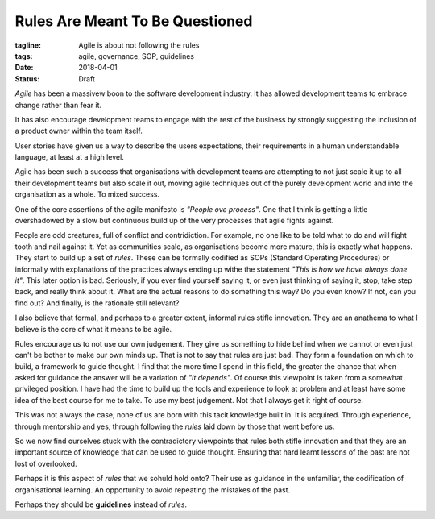 Rules Are Meant To Be Questioned
================================

:tagline: Agile is about not following the rules
:tags: agile, governance, SOP, guidelines
:date: 2018-04-01
:status: Draft


*Agile* has been a massivew boon to the software development industry. It has
allowed development teams to embrace change rather than fear it.

It has also encourage development teams to engage with the rest of the
business by strongly suggesting the inclusion of a product owner within
the team itself.

User stories have given us a way to describe the users expectations, their
requirements in a human understandable language, at least at a high level.

Agile has been such a success that organisations with development teams are
attempting to not just scale it up to all their development teams but also
scale it out, moving agile techniques out of the purely development world and
into the organisation as a whole. To mixed success.

One of the core assertions of the agile manifesto is *"People ove process"*.
One that I think is getting a little overshadowed by a slow but continuous
build up of the very processes that agile fights against.

People are odd creatures, full of conflict and contridiction. For example, no
one like to be told what to do and will fight tooth and nail against it. Yet
as communities scale, as organisations become more mature, this is exactly
what happens. They start to build up a set of *rules*. These can be formally
codified as SOPs (Standard Operating Procedures) or informally with
explanations of the practices always ending up withe the statement *"This is
how we have always done it"*. This later option is bad. Seriously, if you ever
find yourself saying it, or even just thinking of saying it, stop, take step
back, and really think about it. What are the actual reasons to do something
this way? Do you even know? If not, can you find out? And finally, is the
rationale still relevant?

I also believe that formal, and perhaps to a greater extent, informal rules
stifle innovation. They are an anathema to what I believe is the core of what
it means to be agile.

Rules encourage us to not use our own judgement. They give us something to
hide behind when we cannot or even just can't be bother to make our own minds
up. That is not to say that rules are just bad. They form a foundation on
which to build, a framework to guide thought. I find that the more time I
spend in this field, the greater the chance that when asked for guidance the
answer will be a variation of *"It depends"*. Of course this viewpoint is
taken from a somewhat privileged position. I have had the time to build up
the tools and experience to look at problem and at least have some idea of the
best course for me to take. To use my best judgement. Not that I always get it
right of course.

This was not always the case, none of us are born with this tacit knowledge
built in. It is acquired. Through experience, through mentorship and yes,
through following the *rules* laid down by those that went before us.

So we now find ourselves stuck with the contradictory viewpoints that rules
both stifle innovation and that they are an important source of knowledge that
can be used to guide thought. Ensuring that hard learnt lessons of the past
are not lost of overlooked.

Perhaps it is this aspect of *rules* that we sohuld hold onto? Their use as
guidance in the unfamiliar, the codification of organisational learning. An
opportunity to avoid repeating the mistakes of the past.

Perhaps they should be **guidelines** instead of *rules*.
